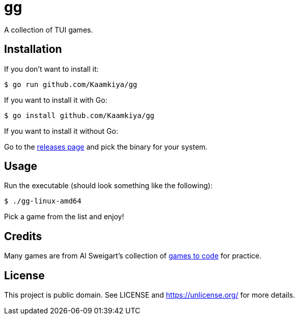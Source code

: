 = gg

A collection of TUI games.

== Installation

If you don't want to install it:

[source,bash]
----
$ go run github.com/Kaamkiya/gg
----

If you want to install it with Go:

[source,bash]
----
$ go install github.com/Kaamkiya/gg
----

If you want to install it without Go:

Go to the https://github.com/Kaamkiya/gg/releases[releases page] and pick the binary for your system.

== Usage

Run the executable (should look something like the following):

[source,bash]
----
$ ./gg-linux-amd64
----

Pick a game from the list and enjoy!

== Credits

Many games are from Al Sweigart's collection of https://inventwithpython.com/blog/2012/02/20/i-need-practice-programming-49-ideas-for-game-clones-to-code/[games to code] for practice.

== License

This project is public domain. See LICENSE and https://unlicense.org/ for more details.

